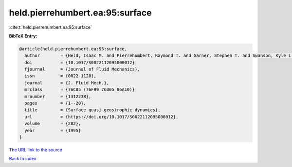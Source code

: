 held.pierrehumbert.ea:95:surface
================================

:cite:t:`held.pierrehumbert.ea:95:surface`

**BibTeX Entry:**

.. code-block:: bibtex

   @article{held.pierrehumbert.ea:95:surface,
     author        = {Held, Isaac M. and Pierrehumbert, Raymond T. and Garner, Stephen T. and Swanson, Kyle L.},
     doi           = {10.1017/S0022112095000012},
     fjournal      = {Journal of Fluid Mechanics},
     issn          = {0022-1120},
     journal       = {J. Fluid Mech.},
     mrclass       = {76C05 (76F99 76U05 86A10)},
     mrnumber      = {1312238},
     pages         = {1--20},
     title         = {Surface quasi-geostrophic dynamics},
     url           = {https://doi.org/10.1017/S0022112095000012},
     volume        = {282},
     year          = {1995}
   }

`The URL link to the source <https://doi.org/10.1017/S0022112095000012>`__


`Back to index <../By-Cite-Keys.html>`__
